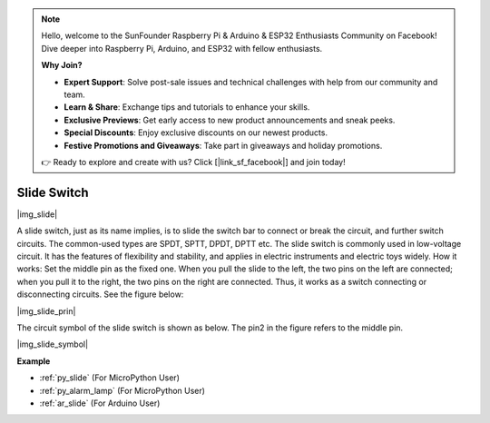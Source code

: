 .. note::

    Hello, welcome to the SunFounder Raspberry Pi & Arduino & ESP32 Enthusiasts Community on Facebook! Dive deeper into Raspberry Pi, Arduino, and ESP32 with fellow enthusiasts.

    **Why Join?**

    - **Expert Support**: Solve post-sale issues and technical challenges with help from our community and team.
    - **Learn & Share**: Exchange tips and tutorials to enhance your skills.
    - **Exclusive Previews**: Get early access to new product announcements and sneak peeks.
    - **Special Discounts**: Enjoy exclusive discounts on our newest products.
    - **Festive Promotions and Giveaways**: Take part in giveaways and holiday promotions.

    👉 Ready to explore and create with us? Click [|link_sf_facebook|] and join today!

.. _cpn_slide_switch:

Slide Switch
==============

|img_slide|

A slide switch, just as its name implies, is to slide the switch bar to connect or break the circuit, and further switch circuits. The common-used types are SPDT, SPTT, DPDT, DPTT etc. The slide switch is commonly used in low-voltage circuit. It has the features of flexibility and stability, and  applies in electric instruments and electric toys widely.
How it works: Set the middle pin as the fixed one. When you pull the slide to the left, the  two pins on the left are connected; when you pull it to the right, the two pins on the right are connected. Thus, it works as a switch connecting or disconnecting circuits. See the figure below:

|img_slide_prin|

The circuit symbol of the slide switch is shown as below. The pin2 in the figure refers to the middle pin.

|img_slide_symbol|

.. **Example**

.. * :ref:`Reading Button Value` (For MicroPython User)
.. * :ref:`Warning Light` (For C/C++(Arduino) User)


**Example**

* :ref:`py_slide` (For MicroPython User)
* :ref:`py_alarm_lamp` (For MicroPython User)
* :ref:`ar_slide` (For Arduino User)
.. * :ref:`per_drum_kit` (For Piper Make User)